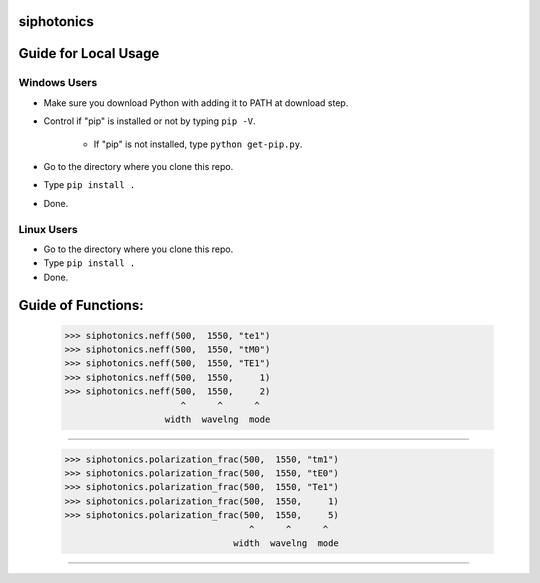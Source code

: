siphotonics
===========

Guide for Local Usage
=====================

Windows Users
-------------

* Make sure you download Python with adding it to PATH at download step.
* Control if "pip" is installed or not by typing ``pip -V``.

    * If "pip" is not installed, type ``python get-pip.py``.
    
* Go to the directory where you clone this repo.
* Type ``pip install .``
* Done.

Linux Users
-----------
* Go to the directory where you clone this repo.
* Type ``pip install .``
* Done.

Guide of Functions:
======

    >>> siphotonics.neff(500,  1550, "te1")
    >>> siphotonics.neff(500,  1550, "tM0")
    >>> siphotonics.neff(500,  1550, "TE1")
    >>> siphotonics.neff(500,  1550,     1)
    >>> siphotonics.neff(500,  1550,     2)
                          ^      ^      ^
                       width  wavelng  mode
==========================================================

    >>> siphotonics.polarization_frac(500,  1550, "tm1")
    >>> siphotonics.polarization_frac(500,  1550, "tE0")
    >>> siphotonics.polarization_frac(500,  1550, "Te1")
    >>> siphotonics.polarization_frac(500,  1550,     1)
    >>> siphotonics.polarization_frac(500,  1550,     5)
                                       ^      ^      ^
                                    width  wavelng  mode
==========================================================
